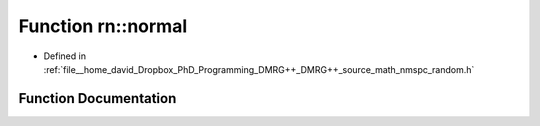 .. _exhale_function_namespacern_1a8e7d038cca542f61a74fc3a51ccd0b60:

Function rn::normal
===================

- Defined in :ref:`file__home_david_Dropbox_PhD_Programming_DMRG++_DMRG++_source_math_nmspc_random.h`


Function Documentation
----------------------


.. doxygenfunction:: rn::normal(const double, const double)
